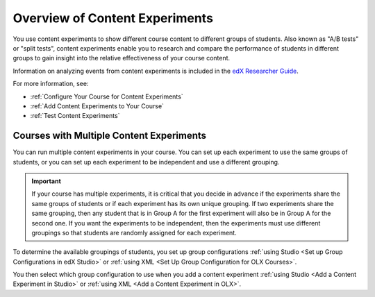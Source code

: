 .. _Overview of Content Experiments:

#################################
Overview of Content Experiments
#################################

You use content experiments to show different course content to different groups
of students. Also known as "A/B tests" or "split tests", content experiments
enable you to research and compare the performance of students in different
groups to gain insight into the relative effectiveness of your course content.

Information on analyzing events from content experiments is included in the
`edX Researcher Guide`_.

.. _edX Researcher Guide: http://edx.readthedocs.org/projects/devdata/en/latest/internal_data_formats/tracking_logs.html#a-b-testing-events

For more information, see:

* :ref:`Configure Your Course for Content Experiments`
* :ref:`Add Content Experiments to Your Course`
* :ref:`Test Content Experiments`

.. _Courses with Multiple Content Experiments:

******************************************
Courses with Multiple Content Experiments
******************************************

You can run multiple content experiments in your course. You can set up each
experiment to use the same groups of students, or you can set up each
experiment to be independent and use a different grouping.

.. important::

  If your course has multiple experiments, it is critical that you decide
  in advance if the experiments share the same groups of students or if each
  experiment has its own unique grouping. If two experiments share the same
  grouping, then any student that is in Group A for the first experiment will
  also be in Group A for the second one. If you want the experiments to be
  independent, then the experiments must use different groupings so that
  students are randomly assigned for each experiment.

To determine the available groupings of students, you set up group
configurations :ref:`using Studio <Set up Group Configurations in edX Studio>`
or :ref:`using XML <Set Up Group Configuration for OLX Courses>`.

You then select which group configuration to use when you add a content
experiment :ref:`using Studio <Add a Content Experiment in Studio>` or
:ref:`using XML <Add a Content Experiment in OLX>`.
